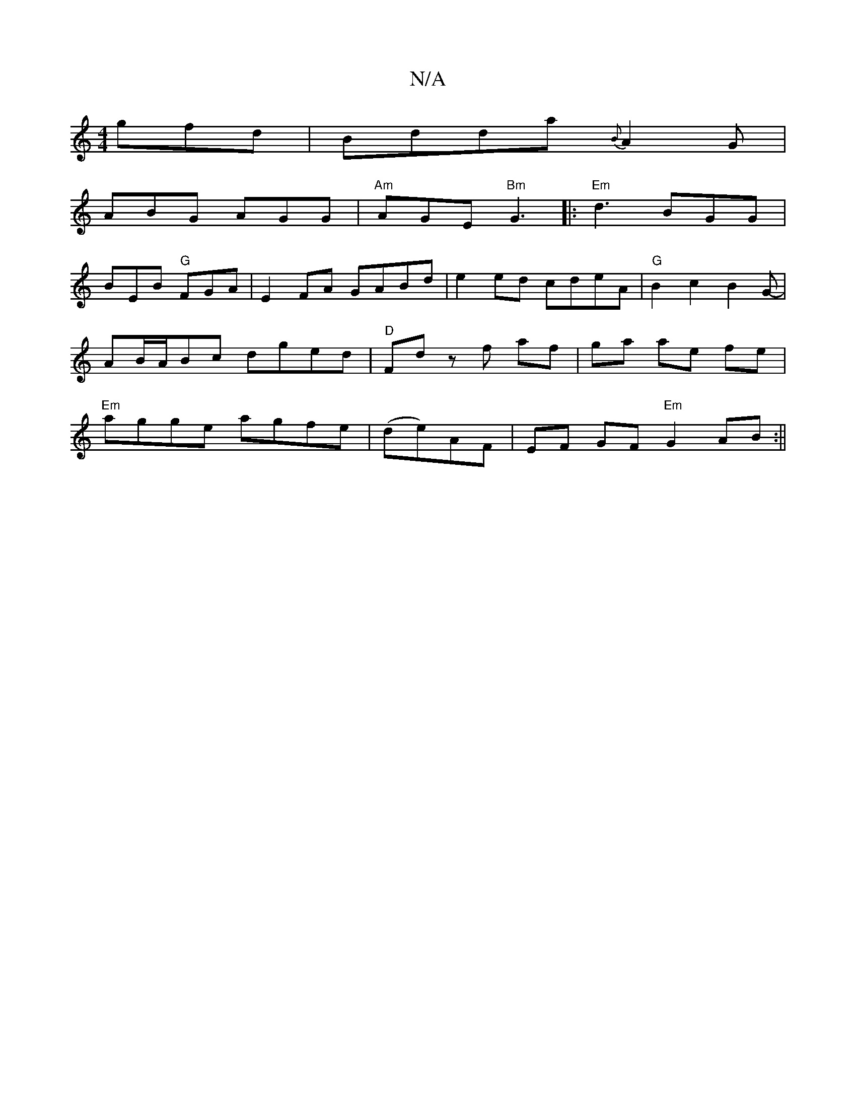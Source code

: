 X:1
T:N/A
M:4/4
R:N/A
K:Cmajor
gfd | Bdda {B}A2G|
ABG AGG|"Am"AGE "Bm"G3 |:"Em"d3 BGG |
BEB "G" FGA-|E2 FA GABd | e2 ed cdeA | "G" B2c2B2G-|AB/A/Bc dged | "D" Fd z f af | ga ae fe | "Em"agge agfe|(de)AF | EF GF "Em" G2 AB :||
|"G" 
